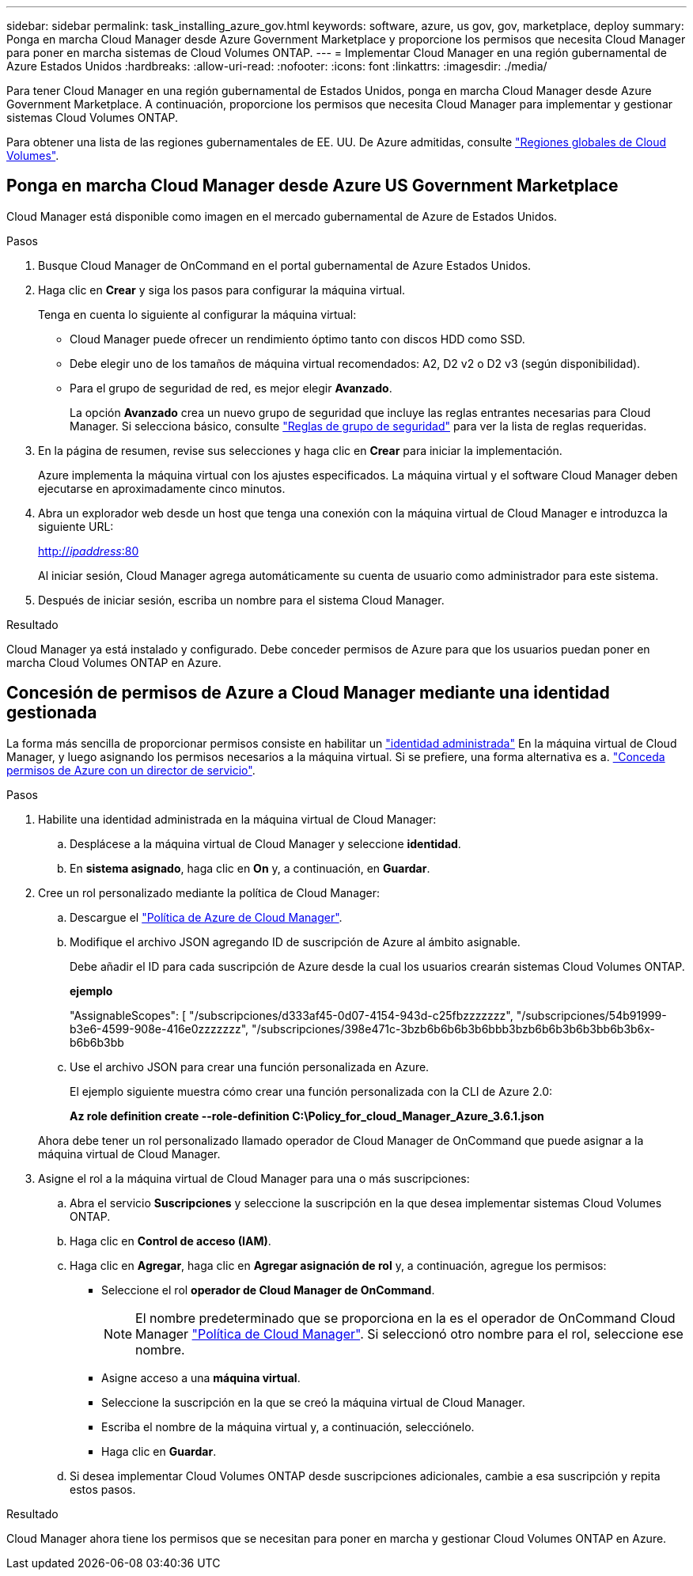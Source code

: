 ---
sidebar: sidebar 
permalink: task_installing_azure_gov.html 
keywords: software, azure, us gov, gov, marketplace, deploy 
summary: Ponga en marcha Cloud Manager desde Azure Government Marketplace y proporcione los permisos que necesita Cloud Manager para poner en marcha sistemas de Cloud Volumes ONTAP. 
---
= Implementar Cloud Manager en una región gubernamental de Azure Estados Unidos
:hardbreaks:
:allow-uri-read: 
:nofooter: 
:icons: font
:linkattrs: 
:imagesdir: ./media/


[role="lead"]
Para tener Cloud Manager en una región gubernamental de Estados Unidos, ponga en marcha Cloud Manager desde Azure Government Marketplace. A continuación, proporcione los permisos que necesita Cloud Manager para implementar y gestionar sistemas Cloud Volumes ONTAP.

Para obtener una lista de las regiones gubernamentales de EE. UU. De Azure admitidas, consulte https://cloud.netapp.com/cloud-volumes-global-regions["Regiones globales de Cloud Volumes"^].



== Ponga en marcha Cloud Manager desde Azure US Government Marketplace

Cloud Manager está disponible como imagen en el mercado gubernamental de Azure de Estados Unidos.

.Pasos
. Busque Cloud Manager de OnCommand en el portal gubernamental de Azure Estados Unidos.
. Haga clic en *Crear* y siga los pasos para configurar la máquina virtual.
+
Tenga en cuenta lo siguiente al configurar la máquina virtual:

+
** Cloud Manager puede ofrecer un rendimiento óptimo tanto con discos HDD como SSD.
** Debe elegir uno de los tamaños de máquina virtual recomendados: A2, D2 v2 o D2 v3 (según disponibilidad).
** Para el grupo de seguridad de red, es mejor elegir *Avanzado*.
+
La opción *Avanzado* crea un nuevo grupo de seguridad que incluye las reglas entrantes necesarias para Cloud Manager. Si selecciona básico, consulte link:reference_security_groups_azure.html["Reglas de grupo de seguridad"] para ver la lista de reglas requeridas.



. En la página de resumen, revise sus selecciones y haga clic en *Crear* para iniciar la implementación.
+
Azure implementa la máquina virtual con los ajustes especificados. La máquina virtual y el software Cloud Manager deben ejecutarse en aproximadamente cinco minutos.

. Abra un explorador web desde un host que tenga una conexión con la máquina virtual de Cloud Manager e introduzca la siguiente URL:
+
http://_ipaddress_:80[]

+
Al iniciar sesión, Cloud Manager agrega automáticamente su cuenta de usuario como administrador para este sistema.

. Después de iniciar sesión, escriba un nombre para el sistema Cloud Manager.


.Resultado
Cloud Manager ya está instalado y configurado. Debe conceder permisos de Azure para que los usuarios puedan poner en marcha Cloud Volumes ONTAP en Azure.



== Concesión de permisos de Azure a Cloud Manager mediante una identidad gestionada

La forma más sencilla de proporcionar permisos consiste en habilitar un https://docs.microsoft.com/en-us/azure/active-directory/managed-identities-azure-resources/overview["identidad administrada"^] En la máquina virtual de Cloud Manager, y luego asignando los permisos necesarios a la máquina virtual. Si se prefiere, una forma alternativa es a. link:task_adding_cloud_accounts.html#granting-azure-permissions-using-a-service-principal["Conceda permisos de Azure con un director de servicio"].

.Pasos
. Habilite una identidad administrada en la máquina virtual de Cloud Manager:
+
.. Desplácese a la máquina virtual de Cloud Manager y seleccione *identidad*.
.. En *sistema asignado*, haga clic en *On* y, a continuación, en *Guardar*.


. Cree un rol personalizado mediante la política de Cloud Manager:
+
.. Descargue el https://mysupport.netapp.com/cloudontap/iampolicies["Política de Azure de Cloud Manager"^].
.. Modifique el archivo JSON agregando ID de suscripción de Azure al ámbito asignable.
+
Debe añadir el ID para cada suscripción de Azure desde la cual los usuarios crearán sistemas Cloud Volumes ONTAP.

+
*ejemplo*

+
"AssignableScopes": [ "/subscripciones/d333af45-0d07-4154-943d-c25fbzzzzzzz", "/subscripciones/54b91999-b3e6-4599-908e-416e0zzzzzzz", "/subscripciones/398e471c-3bzb6b6b6b3b6bbb3bzb6b6b3b6b3bb6b3b6x-b6b6b3bb

.. Use el archivo JSON para crear una función personalizada en Azure.
+
El ejemplo siguiente muestra cómo crear una función personalizada con la CLI de Azure 2.0:

+
*Az role definition create --role-definition C:\Policy_for_cloud_Manager_Azure_3.6.1.json*

+
Ahora debe tener un rol personalizado llamado operador de Cloud Manager de OnCommand que puede asignar a la máquina virtual de Cloud Manager.



. Asigne el rol a la máquina virtual de Cloud Manager para una o más suscripciones:
+
.. Abra el servicio *Suscripciones* y seleccione la suscripción en la que desea implementar sistemas Cloud Volumes ONTAP.
.. Haga clic en *Control de acceso (IAM)*.
.. Haga clic en *Agregar*, haga clic en *Agregar asignación de rol* y, a continuación, agregue los permisos:
+
*** Seleccione el rol *operador de Cloud Manager de OnCommand*.
+

NOTE: El nombre predeterminado que se proporciona en la es el operador de OnCommand Cloud Manager https://mysupport.netapp.com/info/web/ECMP11022837.html["Política de Cloud Manager"]. Si seleccionó otro nombre para el rol, seleccione ese nombre.

*** Asigne acceso a una *máquina virtual*.
*** Seleccione la suscripción en la que se creó la máquina virtual de Cloud Manager.
*** Escriba el nombre de la máquina virtual y, a continuación, selecciónelo.
*** Haga clic en *Guardar*.


.. Si desea implementar Cloud Volumes ONTAP desde suscripciones adicionales, cambie a esa suscripción y repita estos pasos.




.Resultado
Cloud Manager ahora tiene los permisos que se necesitan para poner en marcha y gestionar Cloud Volumes ONTAP en Azure.
